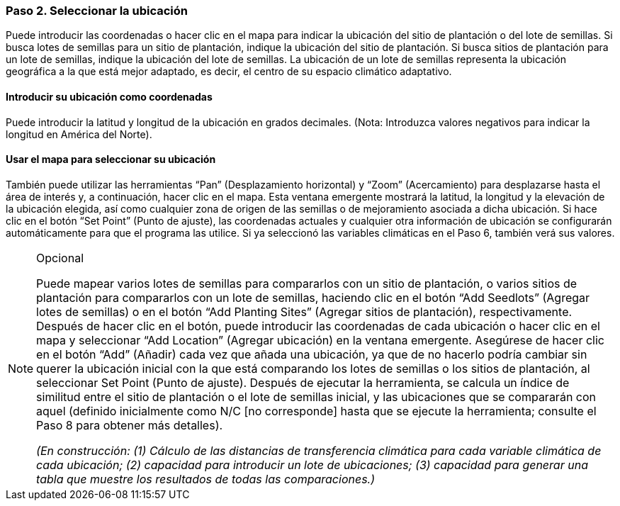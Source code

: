 === Paso 2. Seleccionar la ubicación

Puede introducir las coordenadas o hacer clic en el mapa para indicar la ubicación del sitio de plantación o del lote de semillas. Si busca lotes de semillas para un sitio de plantación, indique la ubicación del sitio de plantación. Si busca sitios de plantación para un lote de semillas, indique la ubicación del lote de semillas. La ubicación de un lote de semillas representa la ubicación geográfica a la que está mejor adaptado, es decir, el centro de su espacio climático adaptativo.

==== Introducir su ubicación como coordenadas

Puede introducir la latitud y longitud de la ubicación en grados decimales. (Nota: Introduzca valores negativos para indicar la longitud en América del Norte).

==== Usar el mapa para seleccionar su ubicación

También puede utilizar las herramientas “Pan” (Desplazamiento horizontal) y “Zoom” (Acercamiento) para desplazarse hasta el área de interés y, a continuación, hacer clic en el mapa. Esta ventana emergente mostrará la latitud, la longitud y la elevación de la ubicación elegida, así como cualquier zona de origen de las semillas o de mejoramiento asociada a dicha ubicación. Si hace clic en el botón “Set Point” (Punto de ajuste), las coordenadas actuales y cualquier otra información de ubicación se configurarán automáticamente para que el programa las utilice. Si ya seleccionó las variables climáticas en el Paso 6, también verá sus valores.

.Opcional
[NOTE]
====
Puede mapear varios lotes de semillas para compararlos con un sitio de plantación, o varios sitios de plantación para compararlos con un lote de semillas, haciendo clic en el botón “Add Seedlots” (Agregar lotes de semillas) o en el botón “Add Planting Sites” (Agregar sitios de plantación), respectivamente. Después de hacer clic en el botón, puede introducir las coordenadas de cada ubicación o hacer clic en el mapa y seleccionar “Add Location” (Agregar ubicación) en la ventana emergente. Asegúrese de hacer clic en el botón “Add” (Añadir) cada vez que añada una ubicación, ya que de no hacerlo podría cambiar sin querer la ubicación inicial con la que está comparando los lotes de semillas o los sitios de plantación, al seleccionar Set Point (Punto de ajuste). Después de ejecutar la herramienta, se calcula un índice de similitud entre el sitio de plantación o el lote de semillas inicial, y las ubicaciones que se compararán con aquel (definido inicialmente como N/C [no corresponde] hasta que se ejecute la herramienta; consulte el Paso 8 para obtener más detalles).

_(En construcción: (1) Cálculo de las distancias de transferencia climática para cada variable climática de cada ubicación; (2) capacidad para introducir un lote de ubicaciones; (3) capacidad para generar una tabla que muestre los resultados de todas las comparaciones.)_
====
